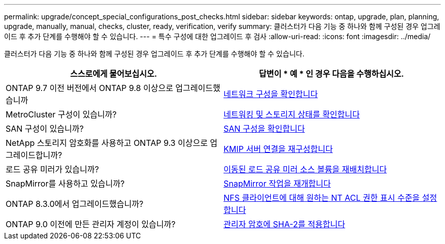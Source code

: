 ---
permalink: upgrade/concept_special_configurations_post_checks.html 
sidebar: sidebar 
keywords: ontap, upgrade, plan, planning, upgrade, manually, manual, checks, cluster, ready, verification, verify 
summary: 클러스터가 다음 기능 중 하나와 함께 구성된 경우 업그레이드 후 추가 단계를 수행해야 할 수 있습니다. 
---
= 특수 구성에 대한 업그레이드 후 검사
:allow-uri-read: 
:icons: font
:imagesdir: ../media/


[role="lead"]
클러스터가 다음 기능 중 하나와 함께 구성된 경우 업그레이드 후 추가 단계를 수행해야 할 수 있습니다.

[cols="2*"]
|===
| 스스로에게 물어보십시오. | 답변이 * 예 * 인 경우 다음을 수행하십시오. 


| ONTAP 9.7 이전 버전에서 ONTAP 9.8 이상으로 업그레이드했습니까 | xref:task_verifying_your_network_configuration_after_upgrade.html[네트워크 구성을 확인합니다] 


| MetroCluster 구성이 있습니까? | xref:task_verifying_the_networking_and_storage_status_for_metrocluster_post_upgrade.html[네트워킹 및 스토리지 상태를 확인합니다] 


| SAN 구성이 있습니까? | xref:task_verifying_the_san_configuration_after_an_upgrade.html[SAN 구성을 확인합니다] 


| NetApp 스토리지 암호화를 사용하고 ONTAP 9.3 이상으로 업그레이드합니까? | xref:task_reconfiguring_kmip_servers_connections_after_upgrading_to_ontap_9_3_or_later.html[KMIP 서버 연결을 재구성합니다] 


| 로드 공유 미러가 있습니까? | xref:task_relocating_moved_load_sharing_mirror_source_volumes.html[이동된 로드 공유 미러 소스 볼륨을 재배치합니다] 


| SnapMirror를 사용하고 있습니까? | xref:task_resuming_snapmirror_operations.html[SnapMirror 작업을 재개합니다] 


| ONTAP 8.3.0에서 업그레이드했습니까? | xref:task_setting_the_desired_nt_acl_permissions_display_level_for_nfs_clients.html[NFS 클라이언트에 대해 원하는 NT ACL 권한 표시 수준을 설정합니다] 


| ONTAP 9.0 이전에 만든 관리자 계정이 있습니까? | xref:task_enforcing_sha_2_on_user_account_passwords_dot_9_0_upgrade_guide.html[관리자 암호에 SHA-2를 적용합니다] 
|===